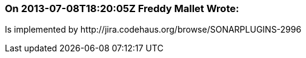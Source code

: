 === On 2013-07-08T18:20:05Z Freddy Mallet Wrote:
Is implemented by \http://jira.codehaus.org/browse/SONARPLUGINS-2996

